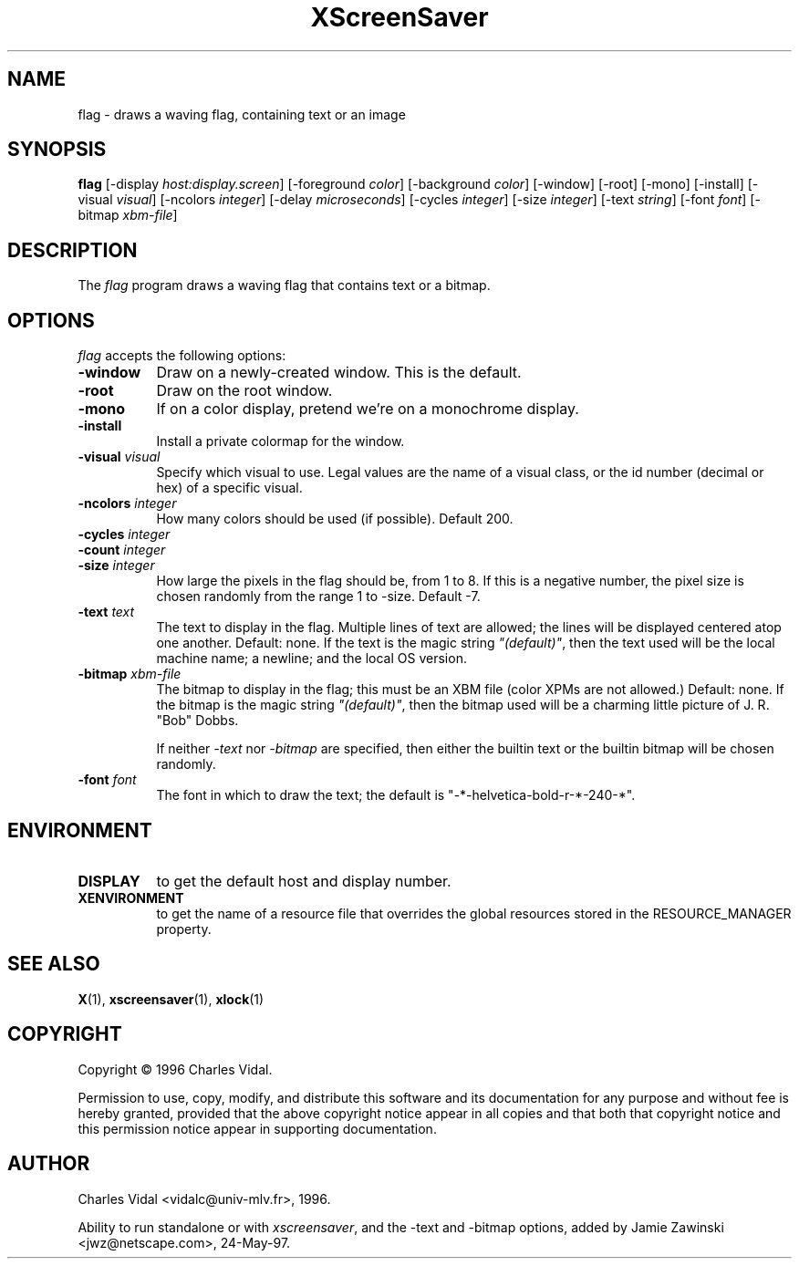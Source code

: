 .TH XScreenSaver 1 "24-May-97" "X Version 11"
.SH NAME
flag - draws a waving flag, containing text or an image
.SH SYNOPSIS
.B flag
[\-display \fIhost:display.screen\fP] [\-foreground \fIcolor\fP] [\-background \fIcolor\fP] [\-window] [\-root] [\-mono] [\-install] [\-visual \fIvisual\fP] [\-ncolors \fIinteger\fP] [\-delay \fImicroseconds\fP] [\-cycles \fIinteger\fP] [\-size \fIinteger\fP] [\-text \fIstring\fP] [\-font \fIfont\fP] [\-bitmap \fIxbm-file\fP]

.SH DESCRIPTION
The \fIflag\fP program draws a waving flag that contains text or a bitmap.
.SH OPTIONS
.I flag
accepts the following options:
.TP 8
.B \-window
Draw on a newly-created window.  This is the default.
.TP 8
.B \-root
Draw on the root window.
.TP 8
.B \-mono 
If on a color display, pretend we're on a monochrome display.
.TP 8
.B \-install
Install a private colormap for the window.
.TP 8
.B \-visual \fIvisual\fP
Specify which visual to use.  Legal values are the name of a visual class,
or the id number (decimal or hex) of a specific visual.
.TP 8
.B \-ncolors \fIinteger\fP
How many colors should be used (if possible).  Default 200.
.TP 8
.B \-cycles \fIinteger\fP

.TP 8
.B \-count \fIinteger\fP

.TP 8
.B \-size \fIinteger\fP
How large the pixels in the flag should be, from 1 to 8.
If this is a negative number, the pixel size is chosen randomly
from the range 1 to -size.  Default -7.
.TP 8
.B \-text \fItext\fP
The text to display in the flag.  Multiple lines of text are allowed;
the lines will be displayed centered atop one another.  Default: none.
If the text is the magic string \fI"(default)"\fP, then the text used 
will be the local machine name; a newline; and the local OS version.
.TP 8
.B \-bitmap \fIxbm-file\fP
The bitmap to display in the flag; this must be an XBM file (color XPMs
are not allowed.)  Default: none.  If the bitmap is the magic 
string \fI"(default)"\fP, then the bitmap used will be a charming 
little picture of J. R. "Bob" Dobbs.

If neither \fI\-text\fP nor \fI\-bitmap\fP are specified, then either
the builtin text or the builtin bitmap will be chosen randomly.
.TP 8
.B \-font \fIfont\fP
The font in which to draw the text; the default is
"-*-helvetica-bold-r-*-240-*".
.SH ENVIRONMENT
.PP
.TP 8
.B DISPLAY
to get the default host and display number.
.TP 8
.B XENVIRONMENT
to get the name of a resource file that overrides the global resources
stored in the RESOURCE_MANAGER property.
.SH SEE ALSO
.BR X (1),
.BR xscreensaver (1),
.BR xlock (1)
.SH COPYRIGHT
Copyright \(co 1996 Charles Vidal.

Permission to use, copy, modify, and distribute this software and its
documentation for any purpose and without fee is hereby granted,
provided that the above copyright notice appear in all copies and that
both that copyright notice and this permission notice appear in
supporting documentation. 

.SH AUTHOR
Charles Vidal <vidalc@univ-mlv.fr>, 1996.

Ability to run standalone or with \fIxscreensaver\fP, and the \-text
and \-bitmap options, added by Jamie Zawinski <jwz@netscape.com>, 24-May-97.
